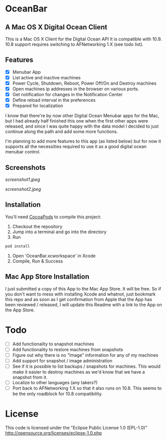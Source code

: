 * OceanBar
** A Mac OS X Digital Ocean Client
   
This is a Mac OS X Client for the Digital Ocean API
It is compatible with 10.9. 10.8 support requires switching to AFNetworking 1.X (see todo list).

** Features

- [X] Menubar App
- [X] List active and inactive machines
- [X] Power Cycle, Shutdown, Reboot, Power Off/On and Destroy machines
- [X] Open machines ip addresses in the browser on various ports.
- [X] Get notification for changes in the Notification Center
- [X] Define reload interval in the preferences
- [X] Prepared for localization
  
I know that there're by now other Digital Ocean Menubar apps for the Mac, but I had already half finished this one when the first other apps were released, and since I was quite happy with the data model I decided to just continue along the path and add some more functions.

I'm planning to add more features to this app (as listed below) but for now it supports all the necessities required to use it as a good digital ocean menubar control.

** Screenshots
   
[[screenshot1.jpeg]]

[[screenshot2.jpeg]]

** Installation

You'll need [[http://cocoapods.org/][CocoaPods]] to compile this project:
1. Checkout the repository
2. Jump into a terminal and go into the directory
3. Run 
#+BEGIN_SRC bash
pod install
#+END_SRC
4. Open 'OceanBar.xcworkspace' in Xcode
5. Compile, Run & Success
   
** Mac App Store Installation

I just submitted a copy of this App to the Mac App Store. It will be free. So if you don't want to mess with installing Xcode and whatnot, just bookmark this repo and as soon as I get confirmation from Apple that the App has been reviewed / released, I will update this Readme with a link to the App on the App Store.

* Todo
- [ ] Add functionality to snapshot machines
- [ ] Add functionality to restore machines from snapshots
- [ ] Figure out why there is no "Image" information for any of my machines
- [ ] Add support for snapshot / image administration
- [ ] See if it is possible to list backups / snapshots for machines. This would make it easier to destroy machines as we'd know that we have a snapshot from it.
- [ ] Localize to other languages (any takers?)
- [ ] Port back to AFNetworking 1.X so that it also runs on 10.8. This seems to be the only roadblock for 10.8 compatibility.

  
* License
This code is licensed under the "Eclipse Public License 1.0 (EPL-1.0)"
http://opensource.org/licenses/eclipse-1.0.php
